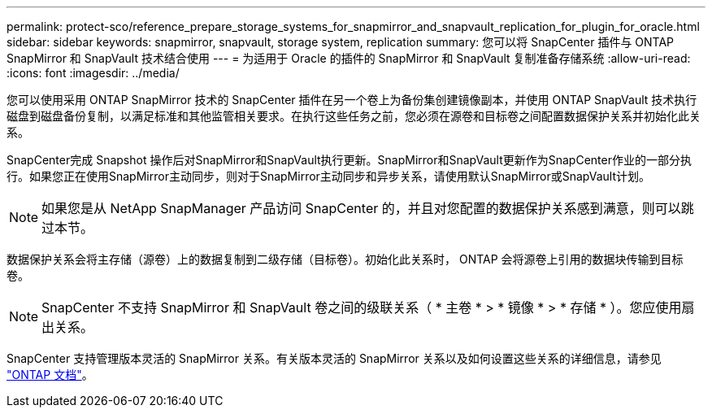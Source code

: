 ---
permalink: protect-sco/reference_prepare_storage_systems_for_snapmirror_and_snapvault_replication_for_plugin_for_oracle.html 
sidebar: sidebar 
keywords: snapmirror, snapvault, storage system, replication 
summary: 您可以将 SnapCenter 插件与 ONTAP SnapMirror 和 SnapVault 技术结合使用 
---
= 为适用于 Oracle 的插件的 SnapMirror 和 SnapVault 复制准备存储系统
:allow-uri-read: 
:icons: font
:imagesdir: ../media/


[role="lead"]
您可以使用采用 ONTAP SnapMirror 技术的 SnapCenter 插件在另一个卷上为备份集创建镜像副本，并使用 ONTAP SnapVault 技术执行磁盘到磁盘备份复制，以满足标准和其他监管相关要求。在执行这些任务之前，您必须在源卷和目标卷之间配置数据保护关系并初始化此关系。

SnapCenter完成 Snapshot 操作后对SnapMirror和SnapVault执行更新。SnapMirror和SnapVault更新作为SnapCenter作业的一部分执行。如果您正在使用SnapMirror主动同步，则对于SnapMirror主动同步和异步关系，请使用默认SnapMirror或SnapVault计划。


NOTE: 如果您是从 NetApp SnapManager 产品访问 SnapCenter 的，并且对您配置的数据保护关系感到满意，则可以跳过本节。

数据保护关系会将主存储（源卷）上的数据复制到二级存储（目标卷）。初始化此关系时， ONTAP 会将源卷上引用的数据块传输到目标卷。


NOTE: SnapCenter 不支持 SnapMirror 和 SnapVault 卷之间的级联关系（ * 主卷 * > * 镜像 * > * 存储 * ）。您应使用扇出关系。

SnapCenter 支持管理版本灵活的 SnapMirror 关系。有关版本灵活的 SnapMirror 关系以及如何设置这些关系的详细信息，请参见 http://docs.netapp.com/ontap-9/index.jsp?topic=%2Fcom.netapp.doc.ic-base%2Fresources%2Fhome.html["ONTAP 文档"^]。
